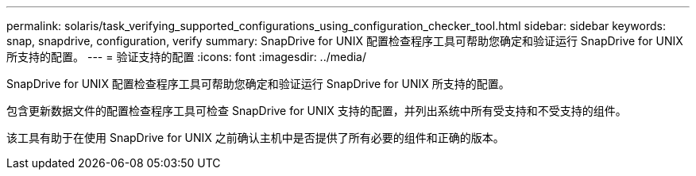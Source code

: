 ---
permalink: solaris/task_verifying_supported_configurations_using_configuration_checker_tool.html 
sidebar: sidebar 
keywords: snap, snapdrive, configuration, verify 
summary: SnapDrive for UNIX 配置检查程序工具可帮助您确定和验证运行 SnapDrive for UNIX 所支持的配置。 
---
= 验证支持的配置
:icons: font
:imagesdir: ../media/


[role="lead"]
SnapDrive for UNIX 配置检查程序工具可帮助您确定和验证运行 SnapDrive for UNIX 所支持的配置。

包含更新数据文件的配置检查程序工具可检查 SnapDrive for UNIX 支持的配置，并列出系统中所有受支持和不受支持的组件。

该工具有助于在使用 SnapDrive for UNIX 之前确认主机中是否提供了所有必要的组件和正确的版本。
